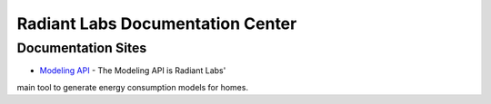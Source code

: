 Radiant Labs Documentation Center
=================================

Documentation Sites
-------------------

* `Modeling API <https://docs.radiantlabs.co/projects/modeling-api/en/latest/>`_ - The Modeling API is Radiant Labs'
main tool to generate energy consumption models for homes.